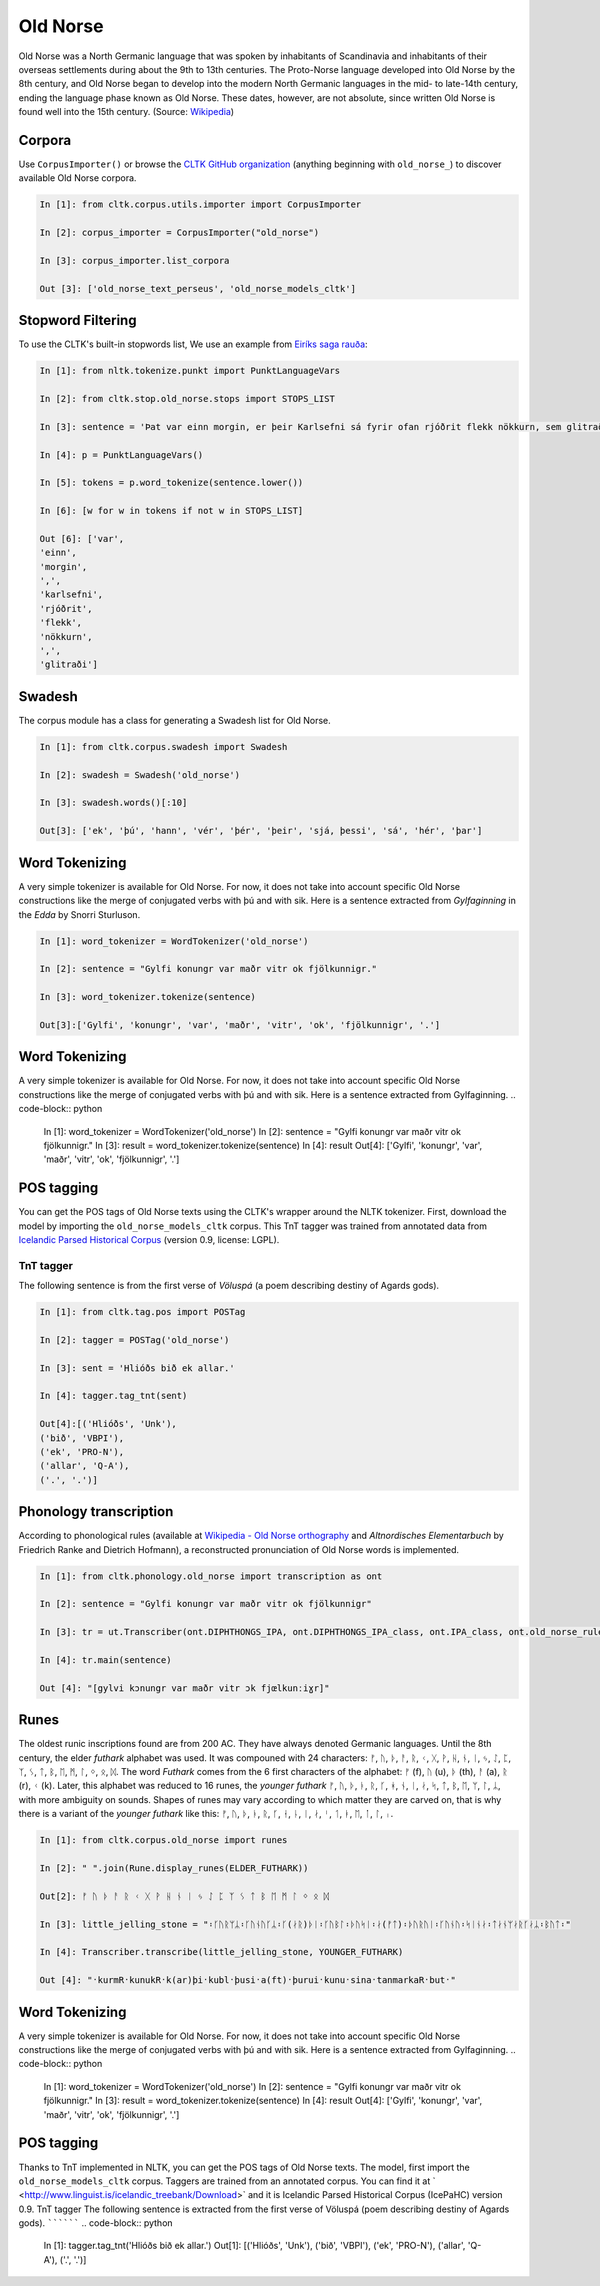 Old Norse
*********

Old Norse was a North Germanic language that was spoken by inhabitants of Scandinavia and inhabitants of their overseas settlements during about the 9th to 13th centuries. The Proto-Norse language developed into Old Norse by the 8th century, and Old Norse began to develop into the modern North Germanic languages in the mid- to late-14th century, ending the language phase known as Old Norse. These dates, however, are not absolute, since written Old Norse is found well into the 15th century. (Source: `Wikipedia <https://en.wikipedia.org/wiki/Old_Norse>`_)


Corpora
=======

Use ``CorpusImporter()`` or browse the `CLTK GitHub organization <https://github.com/cltk>`_ (anything beginning with ``old_norse_``) to discover available Old Norse corpora.

.. code-block:: python

    In [1]: from cltk.corpus.utils.importer import CorpusImporter

    In [2]: corpus_importer = CorpusImporter("old_norse")

    In [3]: corpus_importer.list_corpora

    Out [3]: ['old_norse_text_perseus', 'old_norse_models_cltk']


Stopword Filtering
==================

To use the CLTK's built-in stopwords list, We use an example from `Eiríks saga rauða
<http://www.heimskringla.no/wiki/Eir%C3%ADks_saga_rau%C3%B0a>`_:

.. code-block:: python

    In [1]: from nltk.tokenize.punkt import PunktLanguageVars

    In [2]: from cltk.stop.old_norse.stops import STOPS_LIST

    In [3]: sentence = 'Þat var einn morgin, er þeir Karlsefni sá fyrir ofan rjóðrit flekk nökkurn, sem glitraði við þeim'

    In [4]: p = PunktLanguageVars()

    In [5]: tokens = p.word_tokenize(sentence.lower())

    In [6]: [w for w in tokens if not w in STOPS_LIST]

    Out [6]: ['var',
    'einn',
    'morgin',
    ',',
    'karlsefni',
    'rjóðrit',
    'flekk',
    'nökkurn',
    ',',
    'glitraði']


Swadesh
=======
The corpus module has a class for generating a Swadesh list for Old Norse.

.. code-block:: python

    In [1]: from cltk.corpus.swadesh import Swadesh

    In [2]: swadesh = Swadesh('old_norse')

    In [3]: swadesh.words()[:10]

    Out[3]: ['ek', 'þú', 'hann', 'vér', 'þér', 'þeir', 'sjá, þessi', 'sá', 'hér', 'þar']


Word Tokenizing
===============
A very simple tokenizer is available for Old Norse. For now, it does not take into account specific Old Norse constructions like the merge of conjugated verbs with þú and with sik.
Here is a sentence extracted from *Gylfaginning* in the *Edda* by Snorri Sturluson.

.. code-block:: python

    In [1]: word_tokenizer = WordTokenizer('old_norse')

    In [2]: sentence = "Gylfi konungr var maðr vitr ok fjölkunnigr."

    In [3]: word_tokenizer.tokenize(sentence)

    Out[3]:['Gylfi', 'konungr', 'var', 'maðr', 'vitr', 'ok', 'fjölkunnigr', '.']


Word Tokenizing
===============
A very simple tokenizer is available for Old Norse. For now, it does not take into account specific Old Norse constructions like the merge of conjugated verbs with þú and with sik.
Here is a sentence extracted from Gylfaginning.
.. code-block:: python

   In [1]: word_tokenizer = WordTokenizer('old_norse')
   In [2]: sentence = "Gylfi konungr var maðr vitr ok fjölkunnigr."
   In [3]: result = word_tokenizer.tokenize(sentence)
   In [4]: result
   Out[4]: ['Gylfi', 'konungr', 'var', 'maðr', 'vitr', 'ok', 'fjölkunnigr', '.']

POS tagging
===========

You can get the POS tags of Old Norse texts using the CLTK's wrapper around the NLTK tokenizer. First, download the model by importing the ``old_norse_models_cltk`` corpus. This TnT tagger was trained from annotated data from `Icelandic Parsed Historical Corpus <http://www.linguist.is/icelandic_treebank/Download>`_ (version 0.9, license: LGPL).

TnT tagger
``````````

The following sentence is from the first verse of *Völuspá* (a poem describing destiny of Agards gods).

.. code-block:: python

    In [1]: from cltk.tag.pos import POSTag

    In [2]: tagger = POSTag('old_norse')

    In [3]: sent = 'Hlióðs bið ek allar.'

    In [4]: tagger.tag_tnt(sent)

    Out[4]:[('Hlióðs', 'Unk'),
    ('bið', 'VBPI'),
    ('ek', 'PRO-N'),
    ('allar', 'Q-A'),
    ('.', '.')]

Phonology transcription
=======================

According to phonological rules (available at `Wikipedia - Old Norse orthography <https://en.wikipedia.org/wiki/Old_Norse_orthography>`_  and *Altnordisches Elementarbuch* by Friedrich Ranke and Dietrich Hofmann), a reconstructed pronunciation of Old Norse words is implemented.

.. code-block:: python

    In [1]: from cltk.phonology.old_norse import transcription as ont

    In [2]: sentence = "Gylfi konungr var maðr vitr ok fjölkunnigr"

    In [3]: tr = ut.Transcriber(ont.DIPHTHONGS_IPA, ont.DIPHTHONGS_IPA_class, ont.IPA_class, ont.old_norse_rules)

    In [4]: tr.main(sentence)

    Out [4]: "[gylvi kɔnungr var maðr vitr ɔk fjœlkunːiɣr]"

Runes
=====
The oldest runic inscriptions found are from 200 AC. They have always denoted Germanic languages. Until the 8th century, the elder *futhark* alphabet was used. It was compouned with 24 characters: ᚠ, ᚢ, ᚦ, ᚨ, ᚱ, ᚲ, ᚷ, ᚹ, ᚺ, ᚾ, ᛁ, ᛃ, ᛇ, ᛈ, ᛉ, ᛊ, ᛏ, ᛒ, ᛖ, ᛗ, ᛚ, ᛜ, ᛟ, ᛞ. The word *Futhark* comes from the 6 first characters of the alphabet: ᚠ (f), ᚢ (u), ᚦ (th), ᚨ (a), ᚱ (r), ᚲ (k). Later, this alphabet was reduced to 16 runes, the *younger futhark* ᚠ, ᚢ, ᚦ, ᚭ, ᚱ, ᚴ, ᚼ, ᚾ, ᛁ, ᛅ, ᛋ, ᛏ, ᛒ, ᛖ, ᛘ, ᛚ, ᛦ, with more ambiguity on sounds. Shapes of runes may vary according to which matter they are carved on, that is why there is a variant of the *younger futhark* like this: ᚠ, ᚢ, ᚦ, ᚭ, ᚱ, ᚴ, ᚽ, ᚿ, ᛁ, ᛅ, ᛌ, ᛐ, ᛓ, ᛖ, ᛙ, ᛚ, ᛧ.

.. code-block:: python

    In [1]: from cltk.corpus.old_norse import runes

    In [2]: " ".join(Rune.display_runes(ELDER_FUTHARK))

    Out[2]: ᚠ ᚢ ᚦ ᚨ ᚱ ᚲ ᚷ ᚹ ᚺ ᚾ ᛁ ᛃ ᛇ ᛈ ᛉ ᛊ ᛏ ᛒ ᛖ ᛗ ᛚ ᛜ ᛟ ᛞ

    In [3]: little_jelling_stone = "᛬ᚴᚢᚱᛘᛦ᛬ᚴᚢᚾᚢᚴᛦ᛬ᚴ(ᛅᚱ)ᚦᛁ᛬ᚴᚢᛒᛚ᛬ᚦᚢᛋᛁ᛬ᛅ(ᚠᛏ)᛬ᚦᚢᚱᚢᛁ᛬ᚴᚢᚾᚢ᛬ᛋᛁᚾᛅ᛬ᛏᛅᚾᛘᛅᚱᚴᛅᛦ᛬ᛒᚢᛏ᛬"

    In [4]: Transcriber.transcribe(little_jelling_stone, YOUNGER_FUTHARK)

    Out [4]: "᛫kurmR᛫kunukR᛫k(ar)þi᛫kubl᛫þusi᛫a(ft)᛫þurui᛫kunu᛫sina᛫tanmarkaR᛫but᛫"


Word Tokenizing
===============
A very simple tokenizer is available for Old Norse. For now, it does not take into account specific Old Norse constructions like the merge of conjugated verbs with þú and with sik.
Here is a sentence extracted from Gylfaginning.
.. code-block:: python

   In [1]: word_tokenizer = WordTokenizer('old_norse')
   In [2]: sentence = "Gylfi konungr var maðr vitr ok fjölkunnigr."
   In [3]: result = word_tokenizer.tokenize(sentence)
   In [4]: result
   Out[4]: ['Gylfi', 'konungr', 'var', 'maðr', 'vitr', 'ok', 'fjölkunnigr', '.']

POS tagging
===========

Thanks to TnT implemented in NLTK, you can get the POS tags of Old Norse texts. The model, first import the ``old_norse_models_cltk`` corpus.
Taggers are trained from an annotated corpus. You can find it at ` <http://www.linguist.is/icelandic_treebank/Download>` and it is Icelandic Parsed Historical Corpus (IcePaHC) version 0.9.
TnT tagger
The following sentence is extracted from the first verse of Völuspá (poem describing destiny of Agards gods).
``````````
.. code-block:: python

   In [1]: tagger.tag_tnt('Hlióðs bið ek allar.')
   Out[1]:
   [('Hlióðs', 'Unk'),
   ('bið', 'VBPI'),
   ('ek', 'PRO-N'),
   ('allar', 'Q-A'),
   ('.', '.')]
